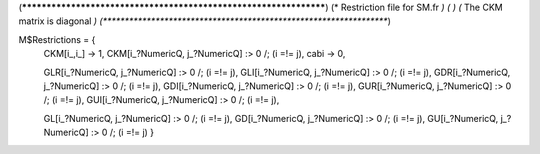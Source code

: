 (******************************************************************)
(*     Restriction file for SM.fr                                 *)
(*                                                                *)                                            
(*     The CKM matrix is diagonal                                 *)
(******************************************************************)

M$Restrictions = {
            CKM[i_,i_] -> 1,
            CKM[i_?NumericQ, j_?NumericQ] :> 0 /; (i =!= j),
            cabi -> 0,
            
            GLR[i_?NumericQ, j_?NumericQ] :> 0 /; (i =!= j),
            GLI[i_?NumericQ, j_?NumericQ] :> 0 /; (i =!= j),
            GDR[i_?NumericQ, j_?NumericQ] :> 0 /; (i =!= j),
            GDI[i_?NumericQ, j_?NumericQ] :> 0 /; (i =!= j),
            GUR[i_?NumericQ, j_?NumericQ] :> 0 /; (i =!= j),
            GUI[i_?NumericQ, j_?NumericQ] :> 0 /; (i =!= j),
            
            GL[i_?NumericQ, j_?NumericQ] :> 0 /; (i =!= j),
            GD[i_?NumericQ, j_?NumericQ] :> 0 /; (i =!= j),
            GU[i_?NumericQ, j_?NumericQ] :> 0 /; (i =!= j)
            }

